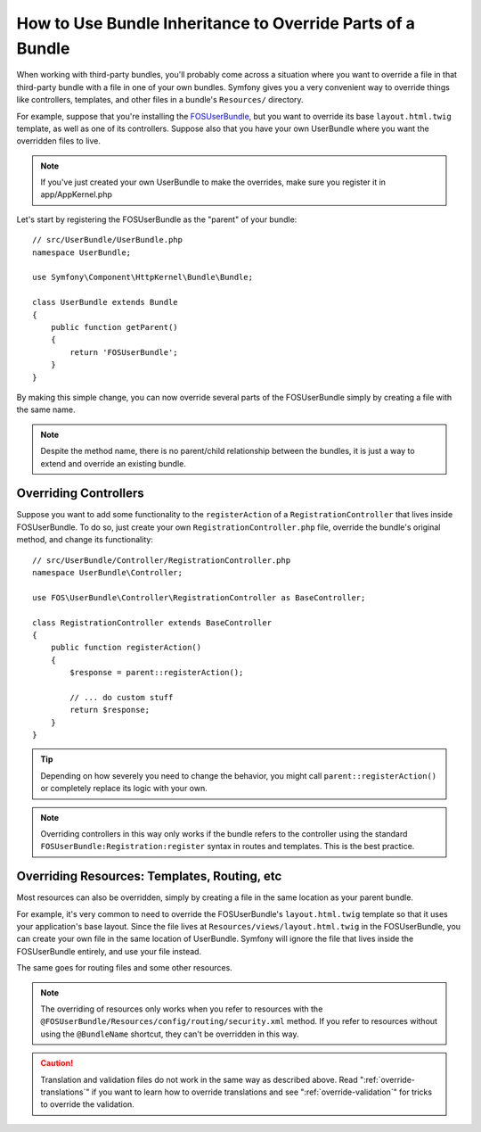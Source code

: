 .. index::
   single: Bundle; Inheritance

How to Use Bundle Inheritance to Override Parts of a Bundle
===========================================================

When working with third-party bundles, you'll probably come across a situation
where you want to override a file in that third-party bundle with a file
in one of your own bundles. Symfony gives you a very convenient way to override
things like controllers, templates, and other files in a bundle's
``Resources/`` directory.

For example, suppose that you're installing the `FOSUserBundle`_, but you
want to override its base ``layout.html.twig`` template, as well as one of
its controllers. Suppose also that you have your own UserBundle where you want
the overridden files to live. 

.. note::

    If you've just created your own UserBundle to make the overrides, make sure you register it in app/AppKernel.php

Let's start by registering the FOSUserBundle as the "parent" of your bundle::

    // src/UserBundle/UserBundle.php
    namespace UserBundle;

    use Symfony\Component\HttpKernel\Bundle\Bundle;

    class UserBundle extends Bundle
    {
        public function getParent()
        {
            return 'FOSUserBundle';
        }
    }

By making this simple change, you can now override several parts of the FOSUserBundle
simply by creating a file with the same name.

.. note::

    Despite the method name, there is no parent/child relationship between
    the bundles, it is just a way to extend and override an existing bundle.

Overriding Controllers
~~~~~~~~~~~~~~~~~~~~~~

Suppose you want to add some functionality to the ``registerAction`` of a
``RegistrationController`` that lives inside FOSUserBundle. To do so,
just create your own ``RegistrationController.php`` file, override the bundle's
original method, and change its functionality::

    // src/UserBundle/Controller/RegistrationController.php
    namespace UserBundle\Controller;

    use FOS\UserBundle\Controller\RegistrationController as BaseController;

    class RegistrationController extends BaseController
    {
        public function registerAction()
        {
            $response = parent::registerAction();

            // ... do custom stuff
            return $response;
        }
    }

.. tip::

    Depending on how severely you need to change the behavior, you might
    call ``parent::registerAction()`` or completely replace its logic with
    your own.

.. note::

    Overriding controllers in this way only works if the bundle refers to
    the controller using the standard ``FOSUserBundle:Registration:register``
    syntax in routes and templates. This is the best practice.

Overriding Resources: Templates, Routing, etc
~~~~~~~~~~~~~~~~~~~~~~~~~~~~~~~~~~~~~~~~~~~~~

Most resources can also be overridden, simply by creating a file in the same
location as your parent bundle.

For example, it's very common to need to override the FOSUserBundle's
``layout.html.twig`` template so that it uses your application's base layout.
Since the file lives at ``Resources/views/layout.html.twig`` in the FOSUserBundle,
you can create your own file in the same location of UserBundle. Symfony will
ignore the file that lives inside the FOSUserBundle entirely, and use your file
instead.

The same goes for routing files and some other resources.

.. note::

    The overriding of resources only works when you refer to resources with
    the ``@FOSUserBundle/Resources/config/routing/security.xml`` method.
    If you refer to resources without using the ``@BundleName`` shortcut, they
    can't be overridden in this way.

.. caution::

   Translation and validation files do not work in the same way as described
   above. Read ":ref:`override-translations`" if you want to learn how to
   override translations and see ":ref:`override-validation`" for tricks to
   override the validation.

.. _`FOSUserBundle`: https://github.com/friendsofsymfony/fosuserbundle
